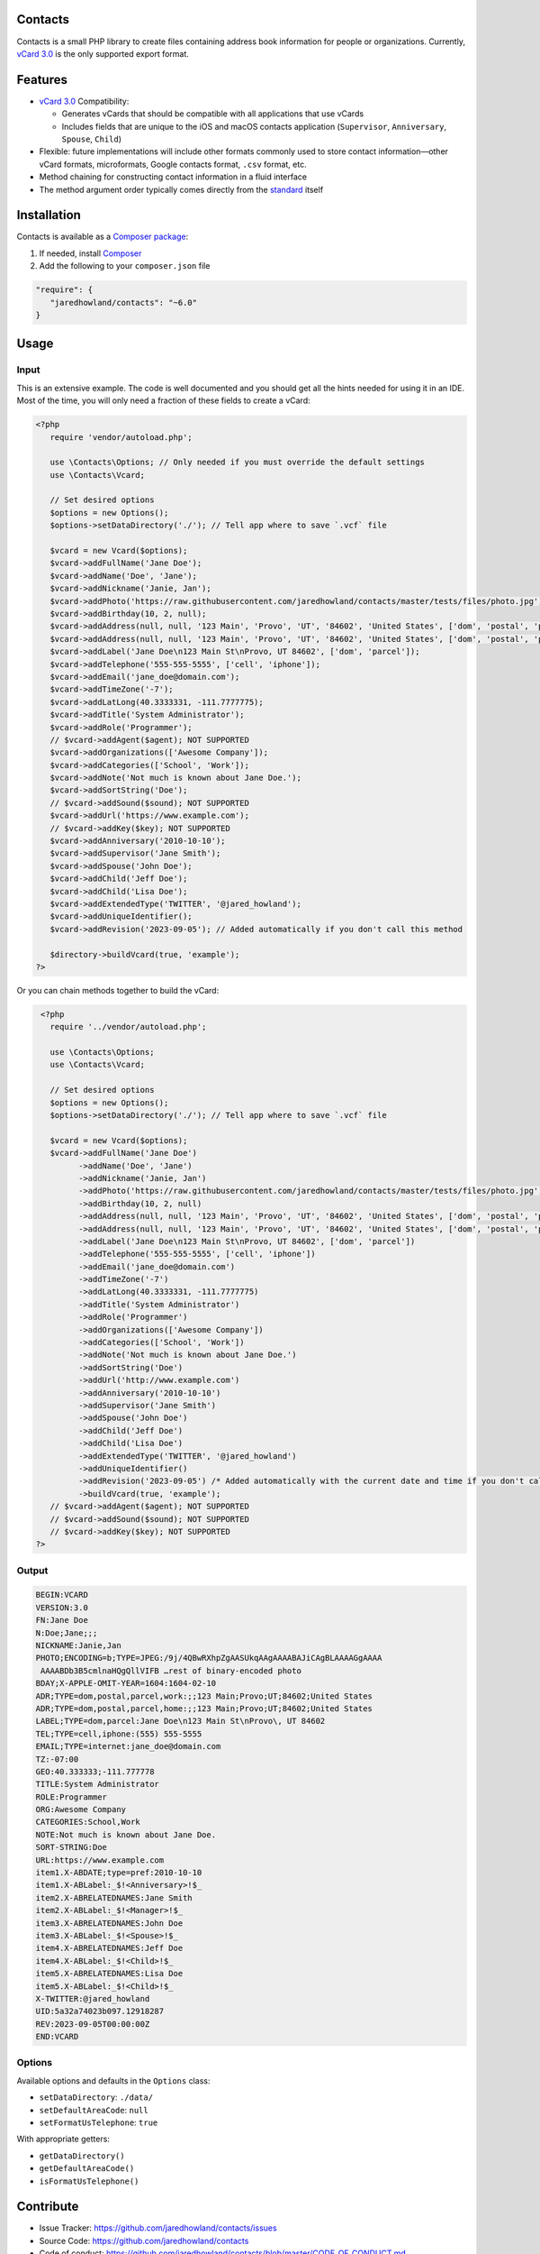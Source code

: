 |Scrutinizer| |Build| |StyleCI| |Packagist-dl| |Packagist| |MIT License|

========
Contacts
========
Contacts is a small PHP library to create files containing address book information for people or organizations. Currently, `vCard 3.0 <https://tools.ietf.org/html/rfc2426>`_ is the only supported export format.

========
Features
========
* `vCard 3.0 <https://tools.ietf.org/html/rfc2426>`_ Compatibility:

  * Generates vCards that should be compatible with all applications that use vCards
  * Includes fields that are unique to the iOS and macOS contacts application (``Supervisor``, ``Anniversary``, ``Spouse``, ``Child``)
* Flexible: future implementations will include other formats commonly used to store contact information—other vCard formats, microformats, Google contacts format, ``.csv`` format, etc.
* Method chaining for constructing contact information in a fluid interface
* The method argument order typically comes directly from the `standard <https://tools.ietf.org/html/rfc2426>`_ itself

============
Installation
============
Contacts is available as a `Composer <https://getcomposer.org>`_ `package <http://packagist.org/>`_:

1. If needed, install `Composer <https://getcomposer.org>`_
2. Add the following to your ``composer.json`` file

.. code-block:: javascript

   "require": {
      "jaredhowland/contacts": "~6.0"
   }

=====
Usage
=====

Input
-----
This is an extensive example. The code is well documented and you should get all the hints needed for using it in an IDE. Most of the time, you will only need a fraction of these fields to create a vCard:

.. code-block:: php

       <?php
          require 'vendor/autoload.php';

          use \Contacts\Options; // Only needed if you must override the default settings
          use \Contacts\Vcard;

          // Set desired options
          $options = new Options();
          $options->setDataDirectory('./'); // Tell app where to save `.vcf` file

          $vcard = new Vcard($options);
          $vcard->addFullName('Jane Doe');
          $vcard->addName('Doe', 'Jane');
          $vcard->addNickname('Janie, Jan');
          $vcard->addPhoto('https://raw.githubusercontent.com/jaredhowland/contacts/master/tests/files/photo.jpg');
          $vcard->addBirthday(10, 2, null);
          $vcard->addAddress(null, null, '123 Main', 'Provo', 'UT', '84602', 'United States', ['dom', 'postal', 'parcel', 'work']);
          $vcard->addAddress(null, null, '123 Main', 'Provo', 'UT', '84602', 'United States', ['dom', 'postal', 'parcel', 'home']);
          $vcard->addLabel('Jane Doe\n123 Main St\nProvo, UT 84602', ['dom', 'parcel']);
          $vcard->addTelephone('555-555-5555', ['cell', 'iphone']);
          $vcard->addEmail('jane_doe@domain.com');
          $vcard->addTimeZone('-7');
          $vcard->addLatLong(40.3333331, -111.7777775);
          $vcard->addTitle('System Administrator');
          $vcard->addRole('Programmer');
          // $vcard->addAgent($agent); NOT SUPPORTED
          $vcard->addOrganizations(['Awesome Company']);
          $vcard->addCategories(['School', 'Work']);
          $vcard->addNote('Not much is known about Jane Doe.');
          $vcard->addSortString('Doe');
          // $vcard->addSound($sound); NOT SUPPORTED
          $vcard->addUrl('https://www.example.com');
          // $vcard->addKey($key); NOT SUPPORTED
          $vcard->addAnniversary('2010-10-10');
          $vcard->addSupervisor('Jane Smith');
          $vcard->addSpouse('John Doe');
          $vcard->addChild('Jeff Doe');
          $vcard->addChild('Lisa Doe');
          $vcard->addExtendedType('TWITTER', '@jared_howland');
          $vcard->addUniqueIdentifier();
          $vcard->addRevision('2023-09-05'); // Added automatically if you don't call this method

          $directory->buildVcard(true, 'example');
       ?>

Or you can chain methods together to build the vCard:

.. code-block:: php

        <?php
          require '../vendor/autoload.php';

          use \Contacts\Options;
          use \Contacts\Vcard;

          // Set desired options
          $options = new Options();
          $options->setDataDirectory('./'); // Tell app where to save `.vcf` file

          $vcard = new Vcard($options);
          $vcard->addFullName('Jane Doe')
                ->addName('Doe', 'Jane')
                ->addNickname('Janie, Jan')
                ->addPhoto('https://raw.githubusercontent.com/jaredhowland/contacts/master/tests/files/photo.jpg')
                ->addBirthday(10, 2, null)
                ->addAddress(null, null, '123 Main', 'Provo', 'UT', '84602', 'United States', ['dom', 'postal', 'parcel', 'work'])
                ->addAddress(null, null, '123 Main', 'Provo', 'UT', '84602', 'United States', ['dom', 'postal', 'parcel', 'home'])
                ->addLabel('Jane Doe\n123 Main St\nProvo, UT 84602', ['dom', 'parcel'])
                ->addTelephone('555-555-5555', ['cell', 'iphone'])
                ->addEmail('jane_doe@domain.com')
                ->addTimeZone('-7')
                ->addLatLong(40.3333331, -111.7777775)
                ->addTitle('System Administrator')
                ->addRole('Programmer')
                ->addOrganizations(['Awesome Company'])
                ->addCategories(['School', 'Work'])
                ->addNote('Not much is known about Jane Doe.')
                ->addSortString('Doe')
                ->addUrl('http://www.example.com')
                ->addAnniversary('2010-10-10')
                ->addSupervisor('Jane Smith')
                ->addSpouse('John Doe')
                ->addChild('Jeff Doe')
                ->addChild('Lisa Doe')
                ->addExtendedType('TWITTER', '@jared_howland')
                ->addUniqueIdentifier()
                ->addRevision('2023-09-05') /* Added automatically with the current date and time if you don't call this method */
                ->buildVcard(true, 'example');
          // $vcard->addAgent($agent); NOT SUPPORTED
          // $vcard->addSound($sound); NOT SUPPORTED
          // $vcard->addKey($key); NOT SUPPORTED
       ?>

Output
------

.. code-block:: none

   BEGIN:VCARD
   VERSION:3.0
   FN:Jane Doe
   N:Doe;Jane;;;
   NICKNAME:Janie,Jan
   PHOTO;ENCODING=b;TYPE=JPEG:/9j/4QBwRXhpZgAASUkqAAgAAAABAJiCAgBLAAAAGgAAAA
    AAAABDb3B5cmlnaHQgQllVIFB …rest of binary-encoded photo
   BDAY;X-APPLE-OMIT-YEAR=1604:1604-02-10
   ADR;TYPE=dom,postal,parcel,work:;;123 Main;Provo;UT;84602;United States
   ADR;TYPE=dom,postal,parcel,home:;;123 Main;Provo;UT;84602;United States
   LABEL;TYPE=dom,parcel:Jane Doe\n123 Main St\nProvo\, UT 84602
   TEL;TYPE=cell,iphone:(555) 555-5555
   EMAIL;TYPE=internet:jane_doe@domain.com
   TZ:-07:00
   GEO:40.333333;-111.777778
   TITLE:System Administrator
   ROLE:Programmer
   ORG:Awesome Company
   CATEGORIES:School,Work
   NOTE:Not much is known about Jane Doe.
   SORT-STRING:Doe
   URL:https://www.example.com
   item1.X-ABDATE;type=pref:2010-10-10
   item1.X-ABLabel:_$!<Anniversary>!$_
   item2.X-ABRELATEDNAMES:Jane Smith
   item2.X-ABLabel:_$!<Manager>!$_
   item3.X-ABRELATEDNAMES:John Doe
   item3.X-ABLabel:_$!<Spouse>!$_
   item4.X-ABRELATEDNAMES:Jeff Doe
   item4.X-ABLabel:_$!<Child>!$_
   item5.X-ABRELATEDNAMES:Lisa Doe
   item5.X-ABLabel:_$!<Child>!$_
   X-TWITTER:@jared_howland
   UID:5a32a74023b097.12918287
   REV:2023-09-05T00:00:00Z
   END:VCARD

Options
-------

Available options and defaults in the ``Options`` class:

- ``setDataDirectory``: ``./data/``
- ``setDefaultAreaCode``: ``null``
- ``setFormatUsTelephone``: ``true``

With appropriate getters:

- ``getDataDirectory()``
- ``getDefaultAreaCode()``
- ``isFormatUsTelephone()``

==========
Contribute
==========
* Issue Tracker: https://github.com/jaredhowland/contacts/issues
* Source Code: https://github.com/jaredhowland/contacts
* Code of conduct: https://github.com/jaredhowland/contacts/blob/master/CODE_OF_CONDUCT.md

============
Known Issues
============

- Date-time values not supported for ``BDAY`` field (only date values). No plans to implement.
- Text values not supported for ``TZ`` field (only UTC-offset values). No plans to implement.
- The following vCard elements are not currently supported (no plans to implement):

  - ``AGENT``
  - ``SOUND``
  - ``KEY``

Inspired by https://github.com/jeroendesloovere/vcard

.. |Scrutinizer| image:: https://img.shields.io/scrutinizer/g/jaredhowland/contacts/main.svg?style=flat-square
.. _Scrutinizer: https://scrutinizer-ci.com/g/jaredhowland/contacts/

.. |Build| image:: https://img.shields.io/scrutinizer/build/g/jaredhowland/contacts/main.svg?style=flat-square
.. _Build: https://scrutinizer-ci.com/g/jaredhowland/contacts/

.. |StyleCI| image:: https://styleci.io/repos/71304265/shield?branch=main
.. _StyleCI: https://styleci.io/repos/71304265

.. |Packagist| image:: https://img.shields.io/packagist/v/jaredhowland/contacts.svg?style=flat-square
.. _Packagist: https://packagist.org/packages/jaredhowland/contacts

.. |MIT License| image:: https://img.shields.io/badge/License-MIT-blue.svg?style=flat-square
.. _MIT License: LICENSE.rst

.. |Packagist-dl| image:: https://img.shields.io/packagist/dt/jaredhowland/contacts.svg?style=flat-square&label=installs&color=%239265bf
.. _Packagist-dl: https://packagist.org/packages/jaredhowland/contacts
